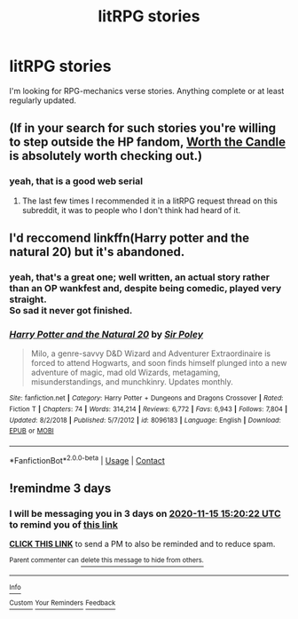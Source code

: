 #+TITLE: litRPG stories

* litRPG stories
:PROPERTIES:
:Author: wizzard-of-time
:Score: 9
:DateUnix: 1605186897.0
:DateShort: 2020-Nov-12
:FlairText: Request
:END:
I'm looking for RPG-mechanics verse stories. Anything complete or at least regularly updated.


** (If in your search for such stories you're willing to step outside the HP fandom, [[https://archiveofourown.org/works/11478249][Worth the Candle]] is absolutely worth checking out.)
:PROPERTIES:
:Author: adgnatum
:Score: 3
:DateUnix: 1605382754.0
:DateShort: 2020-Nov-14
:END:

*** yeah, that is a good web serial
:PROPERTIES:
:Author: wizzard-of-time
:Score: 1
:DateUnix: 1605446667.0
:DateShort: 2020-Nov-15
:END:

**** The last few times I recommended it in a litRPG request thread on this subreddit, it was to people who I don't think had heard of it.
:PROPERTIES:
:Author: adgnatum
:Score: 1
:DateUnix: 1605482323.0
:DateShort: 2020-Nov-16
:END:


** I'd reccomend linkffn(Harry potter and the natural 20) but it's abandoned.
:PROPERTIES:
:Author: 100beep
:Score: 3
:DateUnix: 1605194452.0
:DateShort: 2020-Nov-12
:END:

*** yeah, that's a great one; well written, an actual story rather than an OP wankfest and, despite being comedic, played very straight.\\
So sad it never got finished.
:PROPERTIES:
:Author: wizzard-of-time
:Score: 2
:DateUnix: 1605274099.0
:DateShort: 2020-Nov-13
:END:


*** [[https://www.fanfiction.net/s/8096183/1/][*/Harry Potter and the Natural 20/*]] by [[https://www.fanfiction.net/u/3989854/Sir-Poley][/Sir Poley/]]

#+begin_quote
  Milo, a genre-savvy D&D Wizard and Adventurer Extraordinaire is forced to attend Hogwarts, and soon finds himself plunged into a new adventure of magic, mad old Wizards, metagaming, misunderstandings, and munchkinry. Updates monthly.
#+end_quote

^{/Site/:} ^{fanfiction.net} ^{*|*} ^{/Category/:} ^{Harry} ^{Potter} ^{+} ^{Dungeons} ^{and} ^{Dragons} ^{Crossover} ^{*|*} ^{/Rated/:} ^{Fiction} ^{T} ^{*|*} ^{/Chapters/:} ^{74} ^{*|*} ^{/Words/:} ^{314,214} ^{*|*} ^{/Reviews/:} ^{6,772} ^{*|*} ^{/Favs/:} ^{6,943} ^{*|*} ^{/Follows/:} ^{7,804} ^{*|*} ^{/Updated/:} ^{8/2/2018} ^{*|*} ^{/Published/:} ^{5/7/2012} ^{*|*} ^{/id/:} ^{8096183} ^{*|*} ^{/Language/:} ^{English} ^{*|*} ^{/Download/:} ^{[[http://www.ff2ebook.com/old/ffn-bot/index.php?id=8096183&source=ff&filetype=epub][EPUB]]} ^{or} ^{[[http://www.ff2ebook.com/old/ffn-bot/index.php?id=8096183&source=ff&filetype=mobi][MOBI]]}

--------------

*FanfictionBot*^{2.0.0-beta} | [[https://github.com/FanfictionBot/reddit-ffn-bot/wiki/Usage][Usage]] | [[https://www.reddit.com/message/compose?to=tusing][Contact]]
:PROPERTIES:
:Author: FanfictionBot
:Score: 1
:DateUnix: 1605194474.0
:DateShort: 2020-Nov-12
:END:


** !remindme 3 days
:PROPERTIES:
:Author: 100beep
:Score: 1
:DateUnix: 1605194422.0
:DateShort: 2020-Nov-12
:END:

*** I will be messaging you in 3 days on [[http://www.wolframalpha.com/input/?i=2020-11-15%2015:20:22%20UTC%20To%20Local%20Time][*2020-11-15 15:20:22 UTC*]] to remind you of [[https://np.reddit.com/r/HPfanfiction/comments/jsudbj/litrpg_stories/gc1v93a/?context=3][*this link*]]

[[https://np.reddit.com/message/compose/?to=RemindMeBot&subject=Reminder&message=%5Bhttps%3A%2F%2Fwww.reddit.com%2Fr%2FHPfanfiction%2Fcomments%2Fjsudbj%2Flitrpg_stories%2Fgc1v93a%2F%5D%0A%0ARemindMe%21%202020-11-15%2015%3A20%3A22%20UTC][*CLICK THIS LINK*]] to send a PM to also be reminded and to reduce spam.

^{Parent commenter can} [[https://np.reddit.com/message/compose/?to=RemindMeBot&subject=Delete%20Comment&message=Delete%21%20jsudbj][^{delete this message to hide from others.}]]

--------------

[[https://np.reddit.com/r/RemindMeBot/comments/e1bko7/remindmebot_info_v21/][^{Info}]]

[[https://np.reddit.com/message/compose/?to=RemindMeBot&subject=Reminder&message=%5BLink%20or%20message%20inside%20square%20brackets%5D%0A%0ARemindMe%21%20Time%20period%20here][^{Custom}]]
[[https://np.reddit.com/message/compose/?to=RemindMeBot&subject=List%20Of%20Reminders&message=MyReminders%21][^{Your Reminders}]]
[[https://np.reddit.com/message/compose/?to=Watchful1&subject=RemindMeBot%20Feedback][^{Feedback}]]
:PROPERTIES:
:Author: RemindMeBot
:Score: 1
:DateUnix: 1605194464.0
:DateShort: 2020-Nov-12
:END:

